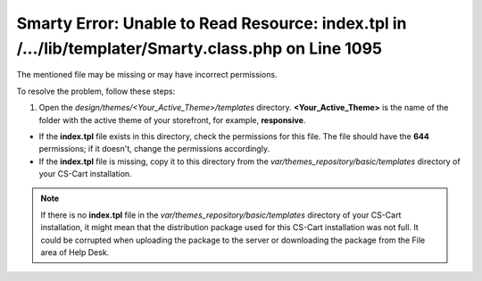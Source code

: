 ****************************************************************************************************
Smarty Error: Unable to Read Resource: index.tpl in /.../lib/templater/Smarty.class.php on Line 1095
****************************************************************************************************

The mentioned file may be missing or may have incorrect permissions.

To resolve the problem, follow these steps:

1. Open the *design/themes/<Your_Active_Theme>/templates* directory. **<Your_Active_Theme>** is the name of the folder with the active theme of your storefront, for example, **responsive**.

* If the **index.tpl** file exists in this directory, check the permissions for this file. The file should have the **644** permissions; if it doesn't, change the permissions accordingly.

* If the **index.tpl** file is missing, copy it to this directory from the *var/themes_repository/basic/templates* directory of your CS-Cart installation.

.. note::

    If there is no **index.tpl** file in the *var/themes_repository/basic/templates* directory of your CS-Cart installation, it might mean that the distribution package used for this CS-Cart installation was not full. It could be corrupted when uploading the package to the server or downloading the package from the File area of Help Desk.
